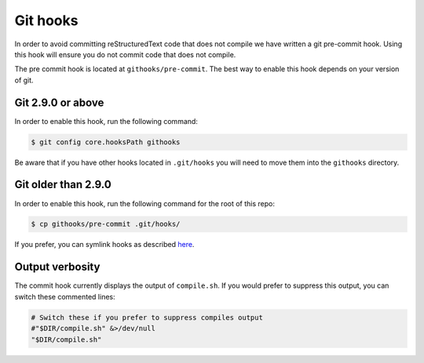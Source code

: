 
*********
Git hooks
*********

In order to avoid committing reStructuredText code that does not compile we
have written a git pre-commit hook. Using this hook will ensure you do not
commit code that does not compile.

The pre commit hook is located at ``githooks/pre-commit``. The best way to
enable this hook depends on your version of git.

Git 2.9.0 or above
==================

In order to enable this hook, run the following command:

.. code-block:: bash

  $ git config core.hooksPath githooks

Be aware that if you have other hooks located in ``.git/hooks`` you will need
to move them into the ``githooks`` directory.

Git older than 2.9.0
====================

In order to enable this hook, run the following command for the root of this
repo:

.. code-block:: bash

  $ cp githooks/pre-commit .git/hooks/

If you prefer, you can symlink hooks as described `here
<https://stackoverflow.com/questions/4592838/symbolic-link-to-a-hook-in-git>`_.

Output verbosity
================

The commit hook currently displays the output of ``compile.sh``. If you would
prefer to suppress this output, you can switch these commented lines:

.. code-block:: bash

  # Switch these if you prefer to suppress compiles output
  #"$DIR/compile.sh" &>/dev/null
  "$DIR/compile.sh"
